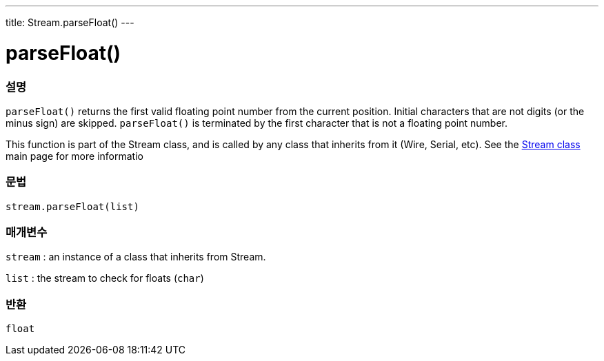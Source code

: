 ---
title: Stream.parseFloat()
---




= parseFloat()


// OVERVIEW SECTION STARTS
[#overview]
--

[float]
=== 설명
`parseFloat()` returns the first valid floating point number from the current position. Initial characters that are not digits (or the minus sign) are skipped. `parseFloat()` is terminated by the first character that is not a floating point number.

This function is part of the Stream class, and is called by any class that inherits from it (Wire, Serial, etc). See the link:../../stream[Stream class] main page for more informatio
[%hardbreaks]


[float]
=== 문법
`stream.parseFloat(list)`


[float]
=== 매개변수
`stream` : an instance of a class that inherits from Stream.

`list` : the stream to check for floats (`char`)

[float]
=== 반환
`float`

--
// OVERVIEW SECTION ENDS